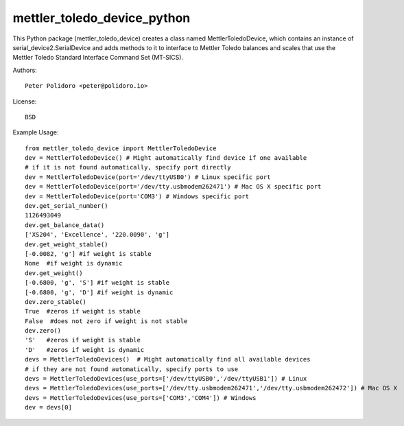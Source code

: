 mettler_toledo_device_python
======================

This Python package (mettler\_toledo\_device) creates a class named
MettlerToledoDevice, which contains an instance of
serial\_device2.SerialDevice and adds methods to it to interface to
Mettler Toledo balances and scales that use the Mettler Toledo
Standard Interface Command Set (MT-SICS).

Authors::

    Peter Polidoro <peter@polidoro.io>

License::

    BSD

Example Usage::

    from mettler_toledo_device import MettlerToledoDevice
    dev = MettlerToledoDevice() # Might automatically find device if one available
    # if it is not found automatically, specify port directly
    dev = MettlerToledoDevice(port='/dev/ttyUSB0') # Linux specific port
    dev = MettlerToledoDevice(port='/dev/tty.usbmodem262471') # Mac OS X specific port
    dev = MettlerToledoDevice(port='COM3') # Windows specific port
    dev.get_serial_number()
    1126493049
    dev.get_balance_data()
    ['XS204', 'Excellence', '220.0090', 'g']
    dev.get_weight_stable()
    [-0.0082, 'g'] #if weight is stable
    None  #if weight is dynamic
    dev.get_weight()
    [-0.6800, 'g', 'S'] #if weight is stable
    [-0.6800, 'g', 'D'] #if weight is dynamic
    dev.zero_stable()
    True  #zeros if weight is stable
    False  #does not zero if weight is not stable
    dev.zero()
    'S'   #zeros if weight is stable
    'D'   #zeros if weight is dynamic
    devs = MettlerToledoDevices()  # Might automatically find all available devices
    # if they are not found automatically, specify ports to use
    devs = MettlerToledoDevices(use_ports=['/dev/ttyUSB0','/dev/ttyUSB1']) # Linux
    devs = MettlerToledoDevices(use_ports=['/dev/tty.usbmodem262471','/dev/tty.usbmodem262472']) # Mac OS X
    devs = MettlerToledoDevices(use_ports=['COM3','COM4']) # Windows
    dev = devs[0]
